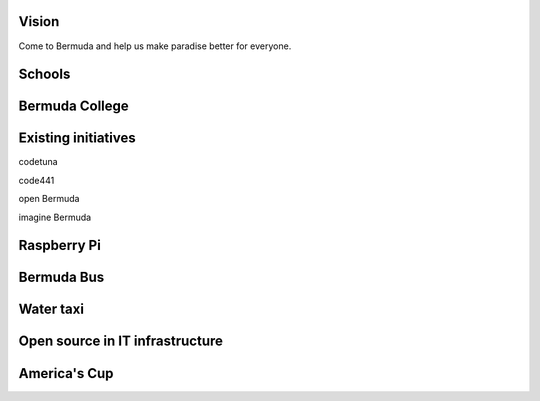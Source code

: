 .. title: Open source in Bermuda Education
.. slug: open-source-in-bermuda-education
.. date: 2015-05-09 18:41:06 UTC
.. tags: 
.. category: 
.. link: 
.. description: 
.. type: text

Vision
======

Come to Bermuda and help us make paradise better for everyone.

Schools
=======

Bermuda College
===============

Existing initiatives
====================

codetuna

code441

open Bermuda

imagine Bermuda

Raspberry Pi
============

Bermuda Bus
===========

Water taxi
==========

Open source in IT infrastructure
================================

America's Cup
=============
